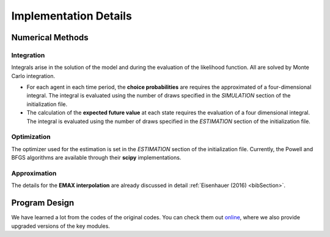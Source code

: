 .. _implementation:

Implementation Details
======================

Numerical Methods
-----------------


Integration
"""""""""""

Integrals arise in the solution of the model and during the evaluation of the likelihood function. All are solved by Monte Carlo integration.

* For each agent in each time period, the **choice probabilities** are requires the approximated of a four-dimensional integral. The integral is evaluated using the number of draws specified in the *SIMULATION* section of the initialization file.

* The calculation of the **expected future value** at each state requires the evaluation of a four dimensional integral. The integral is evaluated using the number of draws specified in the *ESTIMATION* section of the initialization file.

Optimization
""""""""""""

The optimizer used for the estimation is set in the *ESTIMATION* section of the initialization file. Currently, the Powell and BFGS algorithms are available through their **scipy** implementations.

Approximation
"""""""""""""

The details for the **EMAX interpolation** are already discussed in detail :ref:`Eisenhauer (2016) <bibSection>`.


Program Design
--------------

We have learned a lot from the codes of the original codes. You can check them out `online <https://github.com/restudToolbox/package/tree/master/forensics>`_, where we also provide upgraded versions of the key modules.

.. todo::

   Provide an overview about the basic design of the program.

